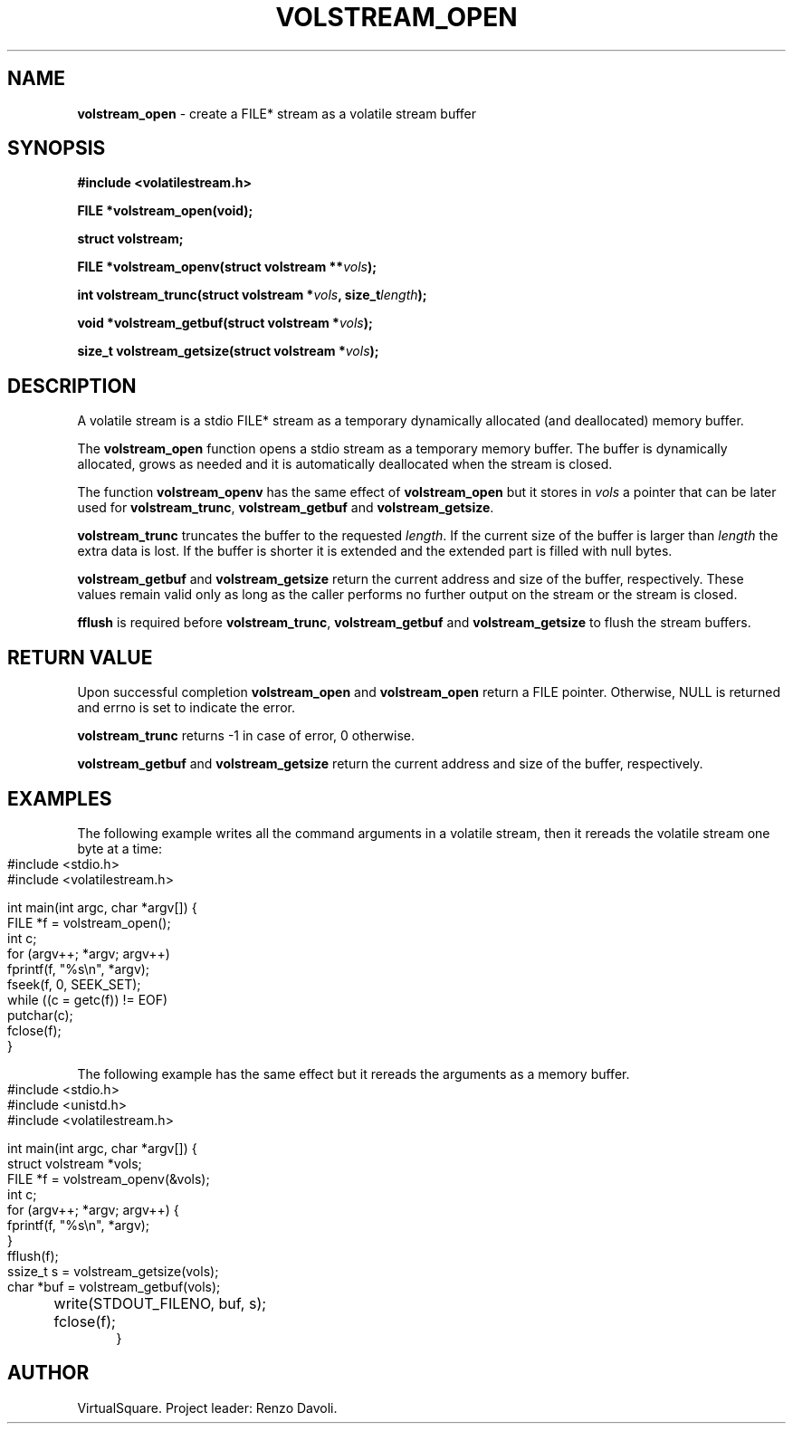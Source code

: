 .\" Copyright (C) 2019 VirtualSquare. Project Leader: Renzo Davoli
.\"
.\" This is free documentation; you can redistribute it and/or
.\" modify it under the terms of the GNU General Public License,
.\" as published by the Free Software Foundation, either version 2
.\" of the License, or (at your option) any later version.
.\"
.\" The GNU General Public License's references to "object code"
.\" and "executables" are to be interpreted as the output of any
.\" document formatting or typesetting system, including
.\" intermediate and printed output.
.\"
.\" This manual is distributed in the hope that it will be useful,
.\" but WITHOUT ANY WARRANTY; without even the implied warranty of
.\" MERCHANTABILITY or FITNESS FOR A PARTICULAR PURPOSE.  See the
.\" GNU General Public License for more details.
.\"
.\" You should have received a copy of the GNU General Public
.\" License along with this manual; if not, write to the Free
.\" Software Foundation, Inc., 51 Franklin St, Fifth Floor, Boston,
.\" MA 02110-1301 USA.
.\"
.\" generated with Ronn-NG/v0.10.0
.\" http://github.com/apjanke/ronn-ng/tree/0.10.0-SNAPSHOT
.TH "VOLSTREAM_OPEN" "3" "September 2020" "VirtualSquare"
.SH "NAME"
\fBvolstream_open\fR \- create a FILE* stream as a volatile stream buffer
.SH "SYNOPSIS"
\fB#include <volatilestream\.h>\fR
.P
\fBFILE *volstream_open(void);\fR
.P
\fBstruct volstream;\fR
.P
\fBFILE *volstream_openv(struct volstream **\fR\fIvols\fR\fB);\fR
.P
\fBint volstream_trunc(struct volstream *\fR\fIvols\fR\fB, size_t\fR\fIlength\fR\fB);\fR
.P
\fBvoid *volstream_getbuf(struct volstream *\fR\fIvols\fR\fB);\fR
.P
\fBsize_t volstream_getsize(struct volstream *\fR\fIvols\fR\fB);\fR
.SH "DESCRIPTION"
A volatile stream is a stdio FILE* stream as a temporary dynamically allocated (and deallocated) memory buffer\.
.P
The \fBvolstream_open\fR function opens a stdio stream as a temporary memory buffer\. The buffer is dynamically allocated, grows as needed and it is automatically deallocated when the stream is closed\.
.P
The function \fBvolstream_openv\fR has the same effect of \fBvolstream_open\fR but it stores in \fIvols\fR a pointer that can be later used for \fBvolstream_trunc\fR, \fBvolstream_getbuf\fR and \fBvolstream_getsize\fR\.
.P
\fBvolstream_trunc\fR truncates the buffer to the requested \fIlength\fR\. If the current size of the buffer is larger than \fIlength\fR the extra data is lost\. If the buffer is shorter it is extended and the extended part is filled with null bytes\.
.P
\fBvolstream_getbuf\fR and \fBvolstream_getsize\fR return the current address and size of the buffer, respectively\. These values remain valid only as long as the caller performs no further output on the stream or the stream is closed\.
.P
\fBfflush\fR is required before \fBvolstream_trunc\fR, \fBvolstream_getbuf\fR and \fBvolstream_getsize\fR to flush the stream buffers\.
.SH "RETURN VALUE"
Upon successful completion \fBvolstream_open\fR and \fBvolstream_open\fR return a FILE pointer\. Otherwise, NULL is returned and errno is set to indicate the error\.
.P
\fBvolstream_trunc\fR returns \-1 in case of error, 0 otherwise\.
.P
\fBvolstream_getbuf\fR and \fBvolstream_getsize\fR return the current address and size of the buffer, respectively\.
.SH "EXAMPLES"
The following example writes all the command arguments in a volatile stream, then it rereads the volatile stream one byte at a time:
.IP "" 4
.nf
#include <stdio\.h>
#include <volatilestream\.h>

int main(int argc, char *argv[]) {
  FILE *f = volstream_open();
  int c;
  for (argv++; *argv; argv++)
    fprintf(f, "%s\en", *argv);
  fseek(f, 0, SEEK_SET);
  while ((c = getc(f)) != EOF)
    putchar(c);
  fclose(f);
}
.fi
.IP "" 0
.P
The following example has the same effect but it rereads the arguments as a memory buffer\.
.IP "" 4
.nf
#include <stdio\.h>
#include <unistd\.h>
#include <volatilestream\.h>

int main(int argc, char *argv[]) {
  struct volstream *vols;
  FILE *f = volstream_openv(&vols);
  int c;
  for (argv++; *argv; argv++) {
    fprintf(f, "%s\en", *argv);
  }
  fflush(f);
  ssize_t s = volstream_getsize(vols);
  char *buf = volstream_getbuf(vols);
	write(STDOUT_FILENO, buf, s);
	fclose(f);
}
.fi
.IP "" 0
.SH "AUTHOR"
VirtualSquare\. Project leader: Renzo Davoli\.
